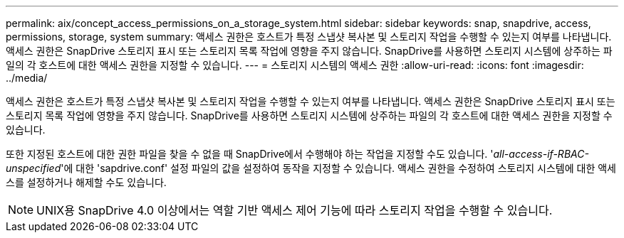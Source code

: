 ---
permalink: aix/concept_access_permissions_on_a_storage_system.html 
sidebar: sidebar 
keywords: snap, snapdrive, access, permissions, storage, system 
summary: 액세스 권한은 호스트가 특정 스냅샷 복사본 및 스토리지 작업을 수행할 수 있는지 여부를 나타냅니다. 액세스 권한은 SnapDrive 스토리지 표시 또는 스토리지 목록 작업에 영향을 주지 않습니다. SnapDrive를 사용하면 스토리지 시스템에 상주하는 파일의 각 호스트에 대한 액세스 권한을 지정할 수 있습니다. 
---
= 스토리지 시스템의 액세스 권한
:allow-uri-read: 
:icons: font
:imagesdir: ../media/


[role="lead"]
액세스 권한은 호스트가 특정 스냅샷 복사본 및 스토리지 작업을 수행할 수 있는지 여부를 나타냅니다. 액세스 권한은 SnapDrive 스토리지 표시 또는 스토리지 목록 작업에 영향을 주지 않습니다. SnapDrive를 사용하면 스토리지 시스템에 상주하는 파일의 각 호스트에 대한 액세스 권한을 지정할 수 있습니다.

또한 지정된 호스트에 대한 권한 파일을 찾을 수 없을 때 SnapDrive에서 수행해야 하는 작업을 지정할 수도 있습니다. '_all-access-if-RBAC-unspecified_'에 대한 'sapdrive.conf' 설정 파일의 값을 설정하여 동작을 지정할 수 있습니다. 액세스 권한을 수정하여 스토리지 시스템에 대한 액세스를 설정하거나 해제할 수도 있습니다.


NOTE: UNIX용 SnapDrive 4.0 이상에서는 역할 기반 액세스 제어 기능에 따라 스토리지 작업을 수행할 수 있습니다.
